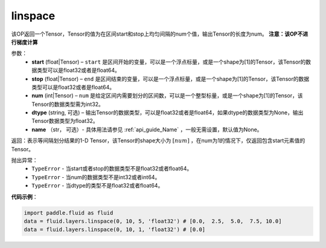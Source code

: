 .. _cn_api_fluid_layers_linspace:

linspace
-------------------------------

.. py:function:: paddle.fluid.layers.linspace(start, stop, num, dtype=None, name=None)




该OP返回一个Tensor，Tensor的值为在区间start和stop上均匀间隔的num个值，输出Tensor的长度为num。
**注意：该OP不进行梯度计算**
 
参数：
    - **start** (float|Tensor) – ``start`` 是区间开始的变量，可以是一个浮点标量，或是一个shape为[1]的Tensor，该Tensor的数据类型可以是float32或者是float64。
    - **stop** (float|Tensor) – ``end`` 是区间结束的变量，可以是一个浮点标量，或是一个shape为[1]的Tensor，该Tensor的数据类型可以是float32或者是float64。
    - **num** (int|Tensor) – ``num`` 是给定区间内需要划分的区间数，可以是一个整型标量，或是一个shape为[1]的Tensor，该Tensor的数据类型需为int32。
    - **dtype** (string, 可选) – 输出Tensor的数据类型，可以是float32或者是float64，如果dtype的数据类型为None，输出Tensor数据类型为float32。
    - **name** （str， 可选）- 具体用法请参见 :ref:`api_guide_Name` ，一般无需设置，默认值为None。

返回：表示等间隔划分结果的1-D Tensor，该Tensor的shape大小为 :math:`[num]` ，在num为1的情况下，仅返回包含start元素值的Tensor。

抛出异常：
    - ``TypeError`` - 当start或者stop的数据类型不是float32或者float64。
    - ``TypeError`` - 当num的数据类型不是int32或者int64。
    - ``TypeError`` - 当dtype的类型不是float32或者float64。

**代码示例**：

.. code-block:: python

      import paddle.fluid as fluid
      data = fluid.layers.linspace(0, 10, 5, 'float32') # [0.0,  2.5,  5.0,  7.5, 10.0]
      data = fluid.layers.linspace(0, 10, 1, 'float32') # [0.0]





